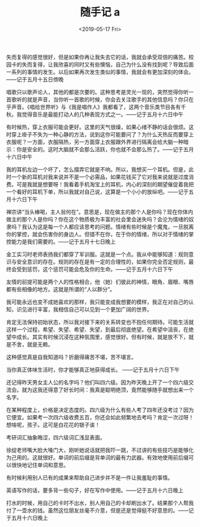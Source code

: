 #+TITLE: 随手记 a
#+DATE: <2019-05-17 Fri>
失而复得的感觉很好，但是如果你再让我失去它的话，我就会承受双倍的痛苦。校园卡的失而复得，让我欣喜的同时又有些懊恼，自己为什么没有找到呢？导致后面一系列的事情的发生。以后如果再次发生类似的事情，我就会有更加深刻的体会。------记于五月十五日傍晚

唱歌只以歌声论人，其他的都是次要的。这种思考是灵光一现的，突然觉得你听一首歌听的就是声音，当你听一首歌的时候，你会去关注歌手的其他信息吗？你只在乎声音。《唱给世界听》与《我是唱作人》我都看了，这两个音乐类节目各有千秋。我觉得音乐是最能打动人的几种表现方式之一。------记于五月十六日中午

有时候热，穿上衣服可能会更好。这里的天气很燥，如果心绪不静的话会很烦。这时穿上褂子不失为一种心静的方法，说到这你可能要问了？为什么天热反而要穿上衣服呢？一方面，衣服隔热，另一方面穿上衣服跟外界进行隔离会给大脑一种暗示：你是安全的。这时大脑就不会那么活跃，你也就不会那么热了。------记于五月十六日中午

我的耳机左边一个坏了，怎么摆弄它就是不响。所以，我想买一个耳机。但是，此时一个新的耳机对我来说并不是一个必需品，如果花钱买了它对我来说就是过度消费。可是我就是想要呀！我看着手机淘宝上的耳机，内心的深刻的期望催促着我把一个看好的耳机下单，所以我就对自己说，这算是一个小小的放纵吧。------记于五月十六日下午

禅宗讲“当头棒喝，主人翁何在”。意思是，现在做主的那个人是你吗？现在你体内做主的那个人是你吗？你在这个物质极为丰富的社会里会迷失吗？会沦为情绪的奴隶吗？我认为这是每一个人都应该思考的问题。情绪有些时候是个魔鬼，一旦脱离你的掌控，就会伤害你的身边人。但错不在你，在于你的情绪，所以对于情绪的掌控能力是我们需要的。------记于五月十七日晚上

金工实习时老师表扬我们都穿了军训服。这就是一个点。我从中能够知道：规则意识与安全意识的存在。规则的存在是有一定的合理性的，如果你完全否定规则，最终会受到惩罚，这个惩罚可能会危及你的生命。------记于五月十六日下午

友情的前提可能是两个人的性格相合，他（她）们彼此的神情，眼角、眉眼、嘴唇都有些相像的地方。这就是所谓的“人以群分”。

我可能永远也变不成她喜欢的那样，我只能变成我想要的模样，我正在对自己的认知，识见进行丰富，我相信自己可以见到一个更加广阔的世界。

肯定无法保持初始状态，所以我对接下来的关系转变也不抱任何期待。可能生活就这样一个过程，希望、失望、希望、失望，到最后彻底绝望。在希望中沮丧，在绝望中成长。其实有时候沉浸在这种氛围里，感觉很好。但有时候，就是放不下，就是不舍，就是无赖。

这种感觉真是自我知道吗？折磨得痛苦不堪，苦不堪言。

当你真正体味生活时，你才能够真正地获得成长。 ------记于五月十六日下午

还记得昨天男女主人公的名字吗？他们叫四六级。因为昨天晚上开了一个四六级交流会。就为这我还得意了好长时间：我真是聪明绝顶，竟然能够随手就想出来一个名字。

在某种程度上，价格是决定态度的。四六级为什么有些人考了四年还没考过？因为它便宜。如果考一次四六级收费五百，你还会如此频繁地去考吗？肯定一次过呀！想啥呢，孩子。这可是白花花的银子诶！

考研词汇抽象晦涩，四六级词汇浅显表面。

徐绽老师嘴大脸大嗓门大，刚听她说话就把我吓一跳，不过讲的有些技巧是能够化为己用的。这就很好。单词的前后缀是背单词的最有力武器。有效地使用前后缀可以很快地记住单词和意思。

有时候利用别人已有的成果来帮助自己进步并不是一件让我羞耻的事情。

英语写作的话，要多背一些句子，好在写作中使用。------记于五月十六日晚上

打水的时候，用自己的卡时不出水，别人用自己的卡却刷出水了。结果那个人帮我付了一壶水的钱。虽然这位朋友丝毫不介意，但是还是觉得挺不好意思的。------记于五月十六日晚上
